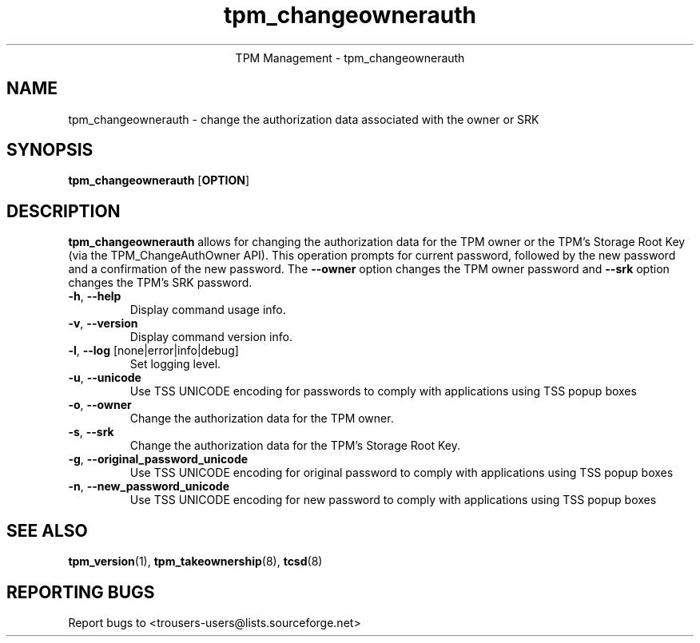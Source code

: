 .\" Copyright (C) 2005 International Business Machines Corporation
.\"
.de Sh \" Subsection
.br
.if t .Sp
.ne 5
.PP
\fB\\$1\fR
.PP
..
.de Sp \" Vertical space (when we can't use .PP)
.if t .sp .5v
.if n .sp
..
.de Ip \" List item
.br
.ie \\n(.$>=3 .ne \\$3
.el .ne 3
.IP "\\$1" \\$2
..
.TH "tpm_changeownerauth" 8 "2005-05-06" "TPM Management"
.ce 1
TPM Management - tpm_changeownerauth
.SH NAME
tpm_changeownerauth \- change the authorization data associated with the owner or SRK
.SH "SYNOPSIS"
.ad l
.hy 0
.B tpm_changeownerauth
.RB [ OPTION ]

.SH "DESCRIPTION"
.PP
\fBtpm_changeownerauth\fR allows for changing the authorization data for the TPM owner or the TPM's Storage Root Key  
(via the TPM_ChangeAuthOwner API).  This operation prompts for current password, followed by the new password and a confirmation of the new password. The \fB\-\-owner\fR option changes the TPM owner password and \fB\-\-srk\fR option changes the TPM's SRK password. 

.TP
\fB\-h\fR, \fB\-\-help\fR
Display command usage info.
.TP
\fB-v\fR, \fB\-\-version\fR
Display command version info.
.TP
\fB-l\fR, \fB\-\-log\fR [none|error|info|debug]
Set logging level.
.TP
\fB-u\fR, \fB\-\-unicode\fR
Use TSS UNICODE encoding for passwords to comply with applications using TSS popup boxes
.TP
\fB-o\fR, \fB\-\-owner\fR
Change the authorization data for the TPM owner.
.TP
\fB-s\fR, \fB\-\-srk\fR
Change the authorization data for the TPM's Storage Root Key. 
.TP
\fB-g\fR, \fB\-\-original_password_unicode\fR
Use TSS UNICODE encoding for original password to comply with applications using TSS popup boxes
.TP
\fB-n\fR, \fB\-\-new_password_unicode\fR
Use TSS UNICODE encoding for new password to comply with applications using TSS popup boxes

.SH "SEE ALSO"
.PP
\fBtpm_version\fR(1), \fBtpm_takeownership\fR(8), \fBtcsd\fR(8)

.SH "REPORTING BUGS"
Report bugs to <trousers-users@lists.sourceforge.net>
